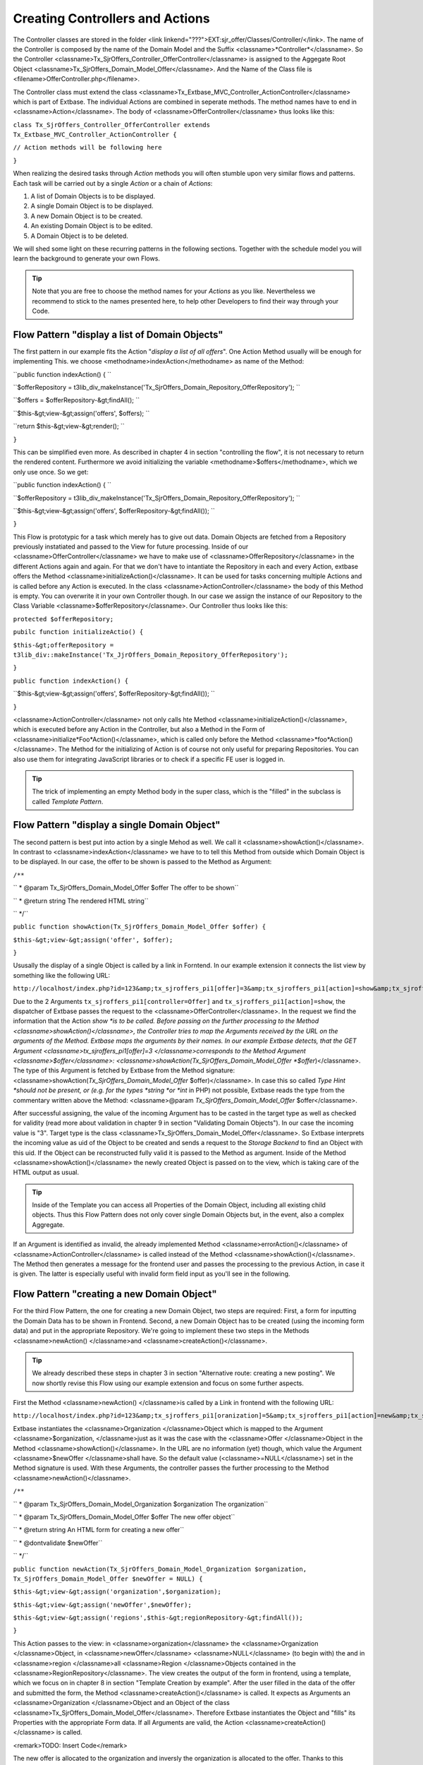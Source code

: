 Creating Controllers and Actions
================================================

The Controller classes are stored in the folder <link
linkend="???">EXT:sjr_offer/Classes/Controller/</link>. The name of the
Controller is composed by the name of the Domain Model and the Suffix
<classname>*Controller*</classname>. So the Controller
<classname>Tx_SjrOffers_Controller_OfferController</classname> is assigned
to the Aggegate Root Object
<classname>Tx_SjrOffers_Domain_Model_Offer</classname>. And the Name of the
Class file is <filename>OfferController.php</filename>.

The Controller class must extend the class
<classname>Tx_Extbase_MVC_Controller_ActionController</classname> which is
part of Extbase. The individual Actions are combined in seperate methods.
The method names have to end in <classname>Action</classname>. The body of
<classname>OfferController</classname> thus looks like this:

``class Tx_SjrOffers_Controller_OfferController extends
Tx_Extbase_MVC_Controller_ActionController {``

``// Action methods will be following here``

``}``

When realizing the desired tasks through *Action*
methods you will often stumble upon very similar flows and patterns. Each
task will be carried out by a single *Action* or a chain
of *Actions*:

#. A list of Domain Objects is to be displayed.
#. A single Domain Object is to be displayed.
#. A new Domain Object is to be created.
#. An existing Domain Object is to be edited.
#. A Domain Object is to be deleted.

We will shed some light on these recurring patterns in the following
sections. Together with the schedule model you will learn the background to
generate your own Flows.

.. tip::
	Note that you are free to choose the method names for your
	*Actions* as you like. Nevertheless we recommend to
	stick to the names presented here, to help other Developers to find
	their way through your Code.


Flow Pattern "display a list of Domain Objects"
--------------------------------------------------------------------------------------------------

The first pattern in our example fits the Action "*display
a list of all offers*". One Action Method usually will be enough
for implementing This. we choose <methodname>indexAction</methodname> as
name of the Method:

``public function indexAction() { ``

``$offerRepository =
t3lib_div_makeInstance('Tx_SjrOffers_Domain_Repository_OfferRepository');
``

``$offers = $offerRepository-&gt;findAll(); ``

``$this-&gt;view-&gt;assign('offers', $offers); ``

``return $this-&gt;view-&gt;render(); ``

``}``

This can be simplified even more. As described in chapter 4 in
section "controlling the flow", it is not necessary to return the rendered
content. Furthermore we avoid initializing the variable
<methodname>$offers</methodname>, which we only use once. So we
get:

``public function indexAction() { ``

``$offerRepository =
t3lib_div_makeInstance('Tx_SjrOffers_Domain_Repository_OfferRepository');
``

``$this-&gt;view-&gt;assign('offers',
$offerRepository-&gt;findAll()); ``

``}``

This Flow is prototypic for a task which merely has to give out
data. Domain Objects are fetched from a Repository previously instatiated
and passed to the View for future processing. Inside of our
<classname>OfferController</classname> we have to make use of
<classname>OfferRepository</classname> in the different Actions again and
again. For that we don't have to intantiate the Repository in each and
every Action, extbase offers the Method
<classname>initializeAction()</classname>. It can be used for tasks
concerning multiple Actions and is called before any Action is executed.
In the class <classname>ActionController</classname> the body of this
Method is empty. You can overwrite it in your own Controller though. In
our case we assign the instance of our Repository to the Class Variable
<classname>$offerRepository</classname>. Our Controller thus looks like
this:

``protected $offerRepository;``

``pubilc function initializeActio() {``

``$this-&gt;offerRepository =
t3lib_div::makeInstance('Tx_JjrOffers_Domain_Repository_OfferRepository');``

``}``

``public function indexAction() {``

``$this-&gt;view-&gt;assign('offers',
$offerRepository-&gt;findAll()); ``

``}``

<classname>ActionController</classname> not only calls hte Method
<classname>initializeAction()</classname>, which is executed before any
Action in the Controller, but also a Method in the Form of
<classname>initialize*Foo*Action()</classname>, which
is called only before the Method
<classname>*foo*Action()</classname>. The Method for
the initializing of Action is of course not only useful for preparing
Repositories. You can also use them for integrating JavaScript libraries
or to check if a specific FE user is logged in.

.. tip::
	The trick of implementing an empty Method body in the super
	class, which is the "filled" in the subclass is called
	*Template Pattern*.



Flow Pattern "display a single Domain Object"
--------------------------------------------------------------------------------------------------

The second pattern is best put into action by a single Mehod as
well. We call it <classname>showAction()</classname>. In contrast to
<classname>indexAction</classname> we have to to tell this Method from
outside which Domain Object is to be displayed. In our case, the offer to
be shown is passed to the Method as Argument:

``/**``

`` * @param Tx_SjrOffers_Domain_Model_Offer $offer The offer to
be shown``

`` * @return string The rendered HTML string``

`` */``

``public function showAction(Tx_SjrOffers_Domain_Model_Offer
$offer) {``

``$this-&gt;view-&gt;assign('offer', $offer);``

``}``

Ususally the display of a single Object is called by a link in
Forntend. In our example extension it connects the list view by something
like the following URL:

``http://localhost/index.php?id=123&amp;tx_sjroffers_pi1[offer]=3&amp;tx_sjroffers_pi1[action]=show&amp;tx_sjroffers_pi1[controller]=Offer``

Due to the 2 Arguments
``tx_sjroffers_pi1[controller=Offer]`` and
``tx_sjroffers_pi1[action]=show``, the dispatcher of Extbase
passes the request to the <classname>OfferController</classname>. In the
request we find the information that the Action *show
*is to be called. Before passing on the further processing to
the Method <classname>showAction()</classname>, the Controller tries to
map the Arguments received by the URL on the arguments of the Method.
Extbase maps the arguments by their names. In our example Extbase detects,
that the GET Argument <classname>tx_sjroffers_pi1[offer]=3
</classname>corresponds to the Method Argument
<classname>$offer</classname>:
<classname>showAction(Tx_SjrOffers_Domain_Model_Offer
*$offer*)</classname>. The type of this Argument is
fetched by Extbase from the Method signature:
<classname>showAction(*Tx_SjrOffers_Domain_Model_Offer*
$offer)</classname>. In case this so called *Type Hint
*should not be present, or (e.g. for the types *string
*or *int* in PHP) not possible, Extbase reads
the type from the commentary written above the Method: <classname>@param
*Tx_SjrOffers_Domain_Model_Offer*
$offer</classname>.

After successful assigning, the value of the incoming Argument has
to be casted in the target type as well as checked for validity (read more
about validation in chapter 9 in section "Validating Domain Objects"). In
our case the incoming value is "3". Target type is the class
<classname>Tx_SjrOffers_Domain_Model_Offer</classname>. So Extbase
interprets the incoming value as uid of the Object to be created and sends
a request to the *Storage Backend* to find an Object
with this uid. If the Object can be reconstructed fully valid it is passed
to the Method as argument. Inside of the Method
<classname>showAction()</classname> the newly created Object is passed on
to the view, which is taking care of the HTML output as usual.

.. tip::
	Inside of the Template you can access all Properties of the
	Domain Object, including all existing child objects. Thus this Flow
	Pattern does not only cover single Domain Objects but, in the event,
	also a complex Aggregate.

If an Argument is identified as invalid, the already implemented
Method <classname>errorAction()</classname> of
<classname>ActionController</classname> is called instead of the Method
<classname>showAction()</classname>. The Method then generates a message
for the frontend user and passes the processing to the previous Action, in
case it is given. The latter is especially useful with invalid form field
input as you'll see in the following.



Flow Pattern "creating a new Domain Object"
--------------------------------------------------------------------------------------------------

For the third Flow Pattern, the one for creating a new Domain
Object, two steps are required: First, a form for inputting the Domain
Data has to be shown in Frontend. Second, a new Domain Object has to be
created (using the incoming form data) and put in the appropriate
Repository. We're going to implement these two steps in the Methods
<classname>newAction() </classname>and
<classname>createAction()</classname>.

.. tip::
	We already described these steps in chapter 3 in section
	"Alternative route: creating a new posting". We now shortly revise
	this Flow using our example extension and focus on some further
	aspects.

First the Method <classname>newAction() </classname>is called by a
Link in frontend with the following URL:

``http://localhost/index.php?id=123&amp;tx_sjroffers_pi1[oranization]=5&amp;tx_sjroffers_pi1[action]=new&amp;tx_sjroffers_pi1[controller]=Offer``

Extbase instantiates the <classname>Organization </classname>Object
which is mapped to the Argument <classname>$organization, </classname>just
as it was the case with the <classname>Offer </classname>Object in the
Method <classname>showAction()</classname>. In the URL are no information
(yet) though, which value the Argument <classname>$newOffer
</classname>shall have. So the default value
(<classname>=NULL</classname>) set in the Method signature is used. With
these Arguments, the controller passes the further processing to the
Method <classname>newAction()</classname>.

``/**``

`` * @param Tx_SjrOffers_Domain_Model_Organization $organization
The organization``

`` * @param Tx_SjrOffers_Domain_Model_Offer $offer The new offer
object``

`` * @return string An HTML form for creating a new
offer``

`` * @dontvalidate $newOffer``

`` */``

``public function
newAction(Tx_SjrOffers_Domain_Model_Organization $organization,
Tx_SjrOffers_Domain_Model_Offer $newOffer = NULL) {``

``$this-&gt;view-&gt;assign('organization',$organization);``

``$this-&gt;view-&gt;assign('newOffer',$newOffer);``

``$this-&gt;view-&gt;assign('regions',$this-&gt;regionRepository-&gt;findAll());``

``}``

This Action passes to the view: in
<classname>organization</classname> the <classname>Organization
</classname>Object, in <classname>newOffer</classname>
<classname>NULL</classname> (to begin with) the and in <classname>region
</classname>all <classname>Region </classname>Objects contained in the
<classname>RegionRepository</classname>. The view creates the output of
the form in frontend, using a template, which we focus on in chapter 8 in
section "Template Creation by example". After the user filled in the data
of the offer and submitted the form, the Method
<classname>createAction()</classname> is called. It expects as Arguments
an <classname>Organization </classname>Object and an Object of the class
<classname>Tx_SjrOffers_Domain_Model_Offer</classname>. Therefore Extbase
instantiates the Object and "fills" its Properties with the appropriate
Form data. If all Arguments are valid, the Action
<classname>createAction()</classname> is called.

<remark>TODO: Insert Code</remark>

The new offer is allocated to the organization and inversly the
organization is allocated to the offer. Thanks to this allocation Extbase
will cause the persistence of the new offer in the dispatcher before
returning to TYPO3.

After creating the new offer, the appropriate organization is to be
displayed with all of its offers. We therefore start a new request
(*request-response-cycle*) by redirecting to
<classname>showAction()</classname> of the
<classname>OrganizationController</classname> using the Method
<classname>redirect()</classname>. The actual organization is hereby
passed on as an argument. Inside the
<classname>ActionCotroller</classname> you have the following Methods for
redirecting to other Actions at your disposal:

<remark>TODO: Insert Code</remark>

Using the <classname>redirect(</classname>) Method, you can start a
new request-response-cycle on the spot, similar to clicking on a link: The
given Action (specified in <classname>$actionName</classname>) of the
appropriate controller (specified in
<classname>$controllerName</classname>) in the given extension (specified
in <classname>$extensionName</classname>) is called. If you did not
specify a controller or extension, Extbase assumes, that you stay in the
same context. In the fourth parameter <classname>$arguments</classname>
you can pass an Array of arguments. In our example<classname>
array('organization' =&gt; $organization)</classname> <remark>TODO:
"organization" should be "emphasis" in addition to "classname". I did not
get it, sorry!</remark> would look like this in the URL:
<classname>tx_sjroffers_pi1[organization]=5</classname>. The Array key is
transcribed to the parameter name, while the organization object in
<classname>$organization</classname> is transformed into the number 5,
which is the appropriate UID. If you want to link to another page inside
the TYPO3 installation, you can pass its uid in the 5th parameter
(<classname>$pageUid</classname>). A delay before redirecting can be
achieved by using the 6th parameter (<classname>$delay</classname>). By
default the reason for redirecting is set to status code 303 (which means
*See Other*).You can use the 7th parameter
(<classname>$statusCode</classname>) to override this (for example with
301, which means *Moved Permanentely*).

In our example, the following code is sent to the Browser. It
provokes the immedeate reload of the page with the given URL:

<remark>TODO: insert Code</remark>

The Method <classname>redirectToURI()</classname> corresponds to the
Method <classname>redirect()</classname>, but you can directly set a URL
respectively URI as string, e.g. <remark>TODO: insert Code</remark>. With
this, you have all the freedom to do what you need. The Method
<classname>forward()</classname>, at last, does a redirect of the request
to another Action on the spot, just as the two redirect Methods. In
contrast to them, no request-response-cycle ist started, though. The
request Object is only updated with the details concerning Action,
Controller and Extension, and then passed back to the dispatcher for
processing. The dispatcher then passes on the actual
<classname>Request-</classname> and
<classname>Response-</classname>Objects to the appropriate Controller.
Here, too, applies: If no Controller or Extension is set, the actual
context is kept.

This procedure can be done multiple times when calling a page. There
is the risk, though, that the process runs into an infinite loop (A
redirects to B, B redirects to A again). In this case, Extbase stops the
processing after some steps.

There is another important difference to the redirect Methods. When
redirecting using the Method <classname>forward()</classname>, new objects
will not (yet) be persisted to database. This is not done until at the end
of a request-response-cycle. Therefore no UID has yet been assigned to a
new Object and the transcription to a URL parameter fails. You can
manually trigger the action of persisting before the redirection, by using
<classname>Tx_Extbase_Dispatcher::getPersistenceManager()-&gt;persistAll()</classname>,
though.

When calling the Method <classname>createAction(),</classname> we
already described the case of all Arguments being valid. But what happens,
if a Frontend user inserts invalid data - or even manipulates the form to
deliberately attack the website?

.. tip::
	You find detailed information about validation and security in
	chapter 9

Fluid adds multiple hidden fields to the form generated by the
Method <classname>newAction()</classname>. These contain information about
the origin of the form (<classname>__referrer</classname>) as well as, in
encrypted form (<classname>__hmac</classname>), the structure of the form
(shorted in the example below).

<remark>TODO: Insert Code</remark>

If now a validation error occurs when calling the Method
<classname>createAction()</classname>, an error message ist saved and the
processing is passed back to the previous Action, including all already
inserted form data. Extbase reads the neccessary information from the
hidden fields<classname>__referrer</classname>. In our case the Method
<classname>newAction()</classname> is called again. In contrast to the
first call, Extbase now tries to create an (invalid)
<classname>Offer</classname> Object from the form data, and to pass it to
the Method in <classname>$newOffer</classname>. Due to the annotation
<classname>@dontvalidate $newOffer</classname> Extbase this time acceptes
the invalid object and displays the form once more. Formerly filled in
data is put in the fields again and the previously saved error message is
displayed if the template is intenting so.

<remark>TODO: Insert OImage with caption: Fig. 7-1: Wrong input in
the form of an offer leads to an error mesage (in this case a modal
JavaScript window) </remark>

.. tip::
	Standard error messages of Extbase are not yet localized in
	Version 1.2. In section "Localize error messages" in chapter 8, we
	describe a possibility to translate them too, though.

Using the hidden field <classname>__hmac</classname>, Extbase
compares in an early stage the structure of a form inbetween delivery to
the browser and arrival of the form data. If the structure has changed,
Extbase assumes an evil assault and aborts the request with an error
message. You can skip this check by annotting the Method with
@dontverifyrequesthash, though. So you have two annotiations for Action
Methods at your disposal:

* <classname>@dontvalidate*$argumentName*</classname>
* <classname>@dontverifyrequesthash</classname>

Using the annotation <classname>@dontvalidate
*$argumentName*</classname> you tell Extbase that the
argument is not to be validated. If the argument is an Object, the
validation of its properties is also bypassed.

The annotation <classname>@dontverifyrequesthash</classname> makes
Extbase skip the check of integrity of the form. It is not checked any
more, if the frontend user has e.g. added a
<classname>password</classname> field. This annotation comes in handy for
example, if you have to work with data of a form which you did not create
yourself.



Flow Pattern "Editing an existing Domain Object"
--------------------------------------------------------------------------------------------------

The flow pattern we will now present is quite similar to the
previuos one. We again need two action Methods, which this time we call
<classname>editAction()</classname> and
<classname>updateAction()</classname>. The Method
<classname>editAction()</classname> provides the form for editing, while
<classname>updateAction()</classname> updates the Object in the
Repository. In contrast to <classname>newAction()</classname> it is not
necessary to pass an organization to the Method
<classname>editAction()</classname>. It is sufficient to pass the offer to
be edited as an Argument.

<remark>TODO: Insert Code</remark>

Note once again the annotation <classname>@donvalidate
$offer</classname>. The Method <classname>updateAction()</classname>
receives the changed offer and updates it in the repository. Afterwards a
new request is started and the organization is shown with its updated
offers.

.. warning::
	Do not forget to expicitly update the changed Domain Object
	using <classname>update()</classname>. Extbase will not do this
	automatically for you, for doing so could lead to unexpected results.
	For example if you have to manipulate the incoming Domain Object
	inside your Action Method.

At this point we have to ask ourselves how to prevent
unauthorized changes of our Domain data. The organization and offer data
are not to be changed by all visitors after all. So an
*administrator* is allocated to each organization,
authorized to change the data of that organization. The administrator can
change the contact data of the organization, create and delete offers and
contact persons as well as edit existing offers. Securing against
unauthorized acces can be done on different levels:

* On the level of TYPO3, access to the page and/or plugin is prohibited.
* Inside the Action, it is checked, if access is authorized. In
  our case it has to be checked if the administrator of the
  organization is logged in.
* In the template, links to Actions, to which the frontend user
  has no access are blinded out.

Of these three levels, only the first two offer reliable
protection. We do not take a closer look on the first level in this book.
You can find detailed information for setting up the rights framework in
your TYPO3 system in the *Core Documentation*
"*Inside TYPO3*" at <link
linkend="???">http://typo3.org/documentation/document-library/core-documentation/doc_core_inside/4.2.0/view/2/4/</link>.
The second level, we are going to implement in all "critcal" Actions.
Let's look at an example with the Method
<classname>updateAction()</classname>.

<remark>TODO: Insert Code</remark>

We ask a previously instantiated
<classname>AccessControlService</classname> if the administrator of the
organization reponsible for the offer is logged in in frontend. If yes, we
do update the offer. If no, an error message is generated, which is
displayed in the subsequently called organization overview.

Extbase does not yet offer an API for access control. We therefore
implemented an <classname>AccessControlService</classname> on ourselves.
The description of the class is to be found in the file <link
linkend="???">EXT:sjr_offers/Classes/Service/AccessControlService.php</link>.

<remark>TODO: Insert Code</remark>

The third level can easily be bypassed by manually typing the link
or the form data. It therefore only reduces the confusion for honest
visitors and the stimulus for the bad ones. Let's take a short look on
this snippet from a template:

<remark>TODO: Insert Code</remark>

.. tip::
	A *Service* is often used to implement
	functionalitites that are needed on mulitple places in your extensions
	and are not related to one Domain Object.

	Services are often stateless. In this context that means that
	their function does not dependend on previous access. This does not
	rule out dependency to the "environment". In our example you can be
	sure, that a verification by <classname>isLoggendIn()</classname>
	always leads to the same result, regardless of any earlier
	verification - given that the "environment" has not changed
	(considerably), e.g. by the Administrator logging out or even losing
	his acces rights.

	Services usually can be built as *Singleton*
	(<classname>implements t3lib_Singleton</classname>). You can find
	detailed information to *Singleton* in chapter 2 in
	section "Singleton".

	The <classname>AccessControlService</classname> is not Part of
	the Domain of our extension. It "belongs" to the Domain of the Content
	Management System. There are Domain Services also of course, like a
	Service creating a continuous invoice number. They are usually located
	in <link
	linkend="???">EXT:my_ext/Classes/Domain/Service/</link>.

We make use of an <classname>IfAuthenticatedViewHelper</classname>
to acces the <classname>AccessControlService</classname>. The class file
<link linkend="???">IfAuthenticatedViewHelper.php</link> is in our case
located in <link
linkend="???">EXT:sjr_offers/Classes/ViewHelpers/Security/</link>.

<remark>TODO: Insert Code</remark>

The <classname>IfAuthenticatedViewHelper</classname> extends the
<classname>If</classname>-ViewHelper of fluid and therefore provides the
opportunity to use if-else branches. It delegates the access check to the
<classname>AccessControlService</classname>. If the check gives a positive
result, in our case a link with an edit icon is generated, which leads to
the Method <classname>editAction()</classname> of the
<classname>OfferController</classname>.



Flow Pattern "Deleting a Domain Object"
--------------------------------------------------------------------------------------------------

The last Flow pattern realizes the deletion of an existing Domain
Object in one single Action. The appropriates Method
<classname>deleteAction()</classname> is kind of straightforward:

<remark>TODO: Insert Code</remark>

The importat thing here is that you delete the given Offer from the
Repository using the method <classname>remove()</classname>. After running
through your extension, Extbase will delete the assosciated record from
the Database respectively mark it as deleted.

.. tip::
	In principle it doesn't matter how you generate the result
	(usually HTML code) inside the Action. You can even decide to use the
	traditional way of building extensions in your Action - with SQL
	Queries and maker-based Templating. We invite you to pursue the path
	we chose up till now, though.

The flow patterns we present here are meant to be blueprints for
your own flows. In real life projects they may get way more complex. The
Method <classname>indexAction()</classname> of the
<classname>OfferController</classname> looks like this in it's "final
stage":

<remark>TODO: Insert Code</remark>

In the first few lines of the script, configuration options, set in
the TypoScript template as comma seperated list, are transcribed to
arrays. Then this information is passed to the *View*
piece by piece.

One requirement our extension has to realize, is that a visitor of
the website can define a special demand, which is then used to filter the
range of offers. We already implemented an appropriate Method
<classname>findDemanded()</classname> (see chaper 6, <remark>TODO: enter
correct section name</remark>). To define his demand, the visitor chooses
the accordant options in a form (see pic. 7-2).

<remark>TODO: Insert Image with caption: Fig. 7-2: The buildup of
the "demand" in a form above the offer list. </remark>

.. warning::
	Watch out, that you do not implement logic, which actually
	belongs in the domain, inside of the Controller. Concentrate on the
	mere Flow.

.. tip::
	In real life you will often need similar functionality in some
	or even all Controllers, the previously mentioned access control is a
	good example. In our example extension we sourced it out to a
	*service* object. Another possibility is to create
	a basis Controller which extends the
	<classname>ActionController</classname> of Extbase. Inside you
	implement the shared functionality. Then the concrete controllers with
	you Actions extend this Basis Controller again.

The Flow inside of a Controller is triggered from outside by
TYPO3. For extensions which generate content for the frontend, this is
usually done by a plugin, placed on the appropriate page. How to configure
such a plugin you'll see in the following section:


